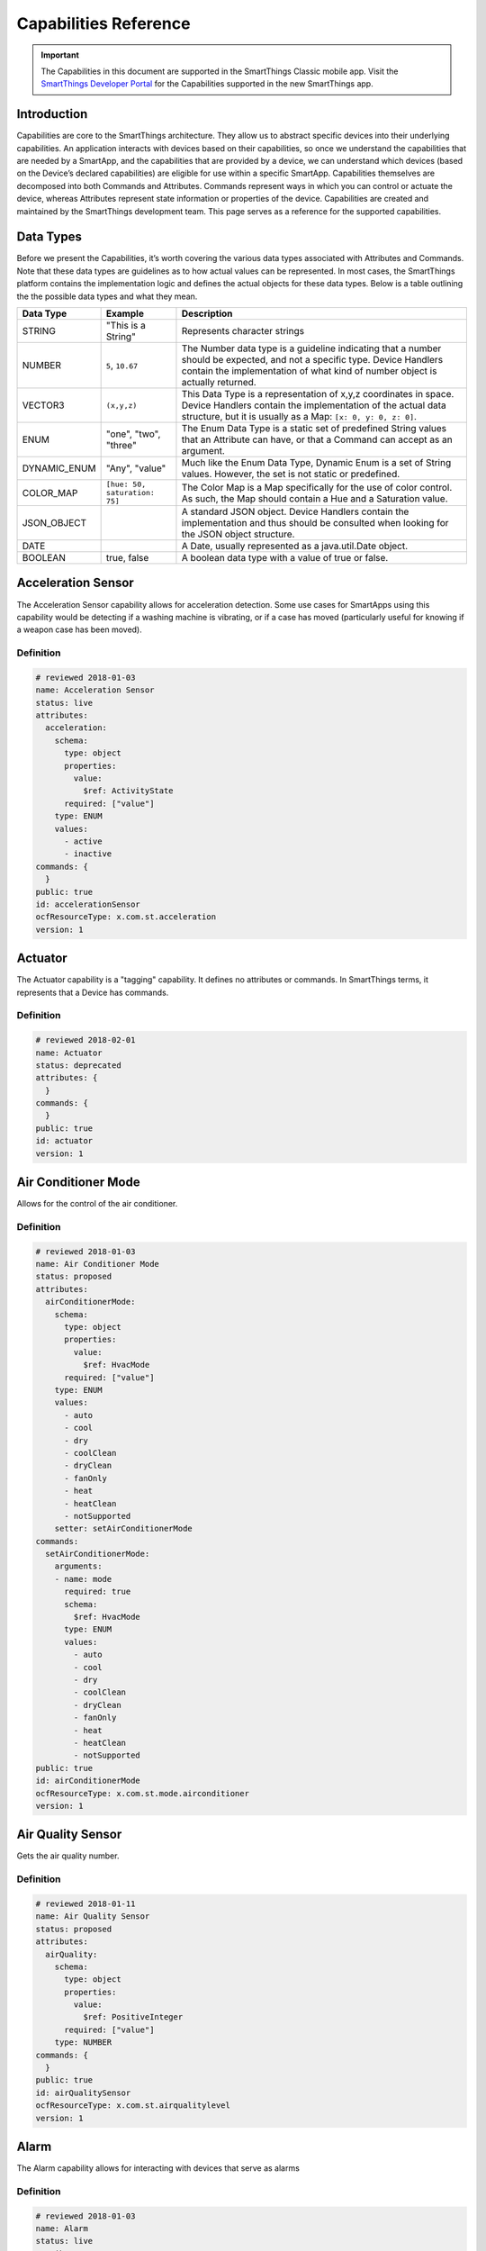 .. _capabilities_taxonomy:

Capabilities Reference
======================

.. important::

    The Capabilities in this document are supported in the SmartThings Classic mobile app.
    Visit the `SmartThings Developer Portal <https://smartthings.developer.samsung.com/develop/api-ref/capabilities.html>`_ for the Capabilities supported in the new SmartThings app.

Introduction
------------

Capabilities are core to the SmartThings architecture. They allow us to abstract specific devices into their underlying capabilities.
An application interacts with devices based on their capabilities, so once we understand the capabilities that are needed by a SmartApp, and the capabilities that are provided by a device, we can understand which devices (based on the Device’s declared capabilities) are eligible for use within a specific SmartApp.
Capabilities themselves are decomposed into both Commands and Attributes. Commands represent ways in which you can control or actuate the device, whereas Attributes represent state information or properties of the device.
Capabilities are created and maintained by the SmartThings development team.
This page serves as a reference for the supported capabilities.

Data Types
----------

Before we present the Capabilities, it’s worth covering the various data types associated with Attributes and Commands. Note that these data types are guidelines as to how actual values can be represented. In most cases, the SmartThings platform contains the implementation logic and defines the actual objects for these data types. Below is a table outlining the the possible data types and what they mean.

============== ============================= ======================================
Data Type      Example                       Description
============== ============================= ======================================
STRING         "This is a String"            Represents character strings
NUMBER         ``5``, ``10.67``              The Number data type is a guideline indicating that a number should be expected, and not a specific type. Device Handlers contain the implementation of what kind of number object is actually returned.
VECTOR3        ``(x,y,z)``                   This Data Type is a representation of x,y,z coordinates in space. Device Handlers contain the implementation of the actual data structure, but it is usually as a Map: ``[x: 0, y: 0, z: 0]``.
ENUM           "one", "two", "three"         The Enum Data Type is a static set of predefined String values that an Attribute can have, or that a Command can accept as an argument.
DYNAMIC_ENUM   "Any", "value"                Much like the Enum Data Type, Dynamic Enum is a set of String values. However, the set is not static or predefined.
COLOR_MAP      ``[hue: 50, saturation: 75]`` The Color Map is a Map specifically for the use of color control. As such, the Map should contain a Hue and a Saturation value.
JSON_OBJECT                                  A standard JSON object. Device Handlers contain the implementation and thus should be consulted when looking for the JSON object structure.
DATE                                         A Date, usually represented as a java.util.Date object.
BOOLEAN        true, false                   A boolean data type with a value of true or false.
============== ============================= ======================================

Acceleration Sensor
-------------------

The Acceleration Sensor capability allows for acceleration detection.
Some use cases for SmartApps using this capability would be detecting if
a washing machine is vibrating, or if a case has moved (particularly
useful for knowing if a weapon case has been moved).

Definition
^^^^^^^^^^

.. code-block:: yaml

    # reviewed 2018-01-03
    name: Acceleration Sensor
    status: live
    attributes:
      acceleration:
        schema:
          type: object
          properties:
            value:
              $ref: ActivityState
          required: ["value"]
        type: ENUM
        values:
          - active
          - inactive
    commands: {
      }
    public: true
    id: accelerationSensor
    ocfResourceType: x.com.st.acceleration
    version: 1

Actuator
--------

The Actuator capability is a "tagging" capability. It defines no
attributes or commands. In SmartThings terms, it represents that a
Device has commands.

Definition
^^^^^^^^^^

.. code-block:: yaml

    # reviewed 2018-02-01
    name: Actuator
    status: deprecated
    attributes: {
      }
    commands: {
      }
    public: true
    id: actuator
    version: 1

Air Conditioner Mode
--------------------

Allows for the control of the air conditioner.

Definition
^^^^^^^^^^

.. code-block:: yaml

    # reviewed 2018-01-03
    name: Air Conditioner Mode
    status: proposed
    attributes:
      airConditionerMode:
        schema:
          type: object
          properties:
            value:
              $ref: HvacMode
          required: ["value"]
        type: ENUM
        values:
          - auto
          - cool
          - dry
          - coolClean
          - dryClean
          - fanOnly
          - heat
          - heatClean
          - notSupported
        setter: setAirConditionerMode
    commands:
      setAirConditionerMode:
        arguments:
        - name: mode
          required: true
          schema:
            $ref: HvacMode
          type: ENUM
          values:
            - auto
            - cool
            - dry
            - coolClean
            - dryClean
            - fanOnly
            - heat
            - heatClean
            - notSupported
    public: true
    id: airConditionerMode
    ocfResourceType: x.com.st.mode.airconditioner
    version: 1

Air Quality Sensor
------------------

Gets the air quality number.

Definition
^^^^^^^^^^

.. code-block:: yaml

    # reviewed 2018-01-11
    name: Air Quality Sensor
    status: proposed
    attributes:
      airQuality:
        schema:
          type: object
          properties:
            value:
              $ref: PositiveInteger
          required: ["value"]
        type: NUMBER
    commands: {
      }
    public: true
    id: airQualitySensor
    ocfResourceType: x.com.st.airqualitylevel
    version: 1

Alarm
-----

The Alarm capability allows for interacting with devices that serve as
alarms

Definition
^^^^^^^^^^

.. code-block:: yaml

    # reviewed 2018-01-03
    name: Alarm
    status: live
    attributes:
      alarm:
        schema:
          type: object
          properties:
            value:
              $ref: AlertState
          required: ["value"]
        type: ENUM
        values:
          - both
          - 'off'
          - siren
          - strobe
        enumCommands:
          - command: both
            value: both
          - command: 'off'
            value: 'off'
          - command: siren
            value: siren
          - command: strobe
            value: strobe
    commands:
      both:
        arguments: [
          ]
      'off':
        arguments: [
          ]
      siren:
        arguments: [
          ]
      strobe:
        arguments: [
          ]
    public: true
    id: alarm
    ocfResourceType: x.com.st.alarm
    version: 1

Audio Mute
----------

Allows for the control of audio mute.

Definition
^^^^^^^^^^

.. code-block:: yaml

    # reviewed 2018-02-01
    name: Audio Mute
    status: live
    attributes:
      mute:
        schema:
          type: object
          properties:
            value:
              $ref: MuteState
          required:
            - value
        type: ENUM
        values:
          - muted
          - unmuted
        setter: setMute
        enumCommands:
          - command: mute
            value: muted
          - command: unmute
            value: unmuted
    commands:
      setMute:
        arguments:
        - name: state
          required: true
          schema:
            $ref: MuteState
          type: ENUM
          values:
            - muted
            - unmuted
      mute:
        arguments: [
          ]
      unmute:
        arguments: [
          ]
    public: true
    id: audioMute
    version: 1

Audio Notification
------------------

Play a track or a message as an audio notification

Definition
^^^^^^^^^^

.. code-block:: yaml

    # reviewed 2018-01-03
    name: Audio Notification
    status: proposed
    attributes: {
      }
    commands:
      playTrack:
        arguments:
        - name: uri
          required: true
          schema:
            $ref: URI
          type: STRING
        - name: level
          schema:
            $ref: IntegerPercent
          type: NUMBER
          required: false
      playTrackAndResume:
        arguments:
        - name: uri
          required: true
          schema:
            $ref: URI
          type: STRING
        - name: level
          schema:
            type: integer
            minimum: 0
            maximum: 100
          type: NUMBER
          required: false
      playTrackAndRestore:
        arguments:
        - name: uri
          required: true
          schema:
            $ref: URI
          type: STRING
        - name: level
          schema:
            type: integer
            minimum: 0
            maximum: 100
          type: NUMBER
          required: false
    public: true
    id: audioNotification
    ocfResourceType: x.com.st.audionotification
    version: 1

Audio Track Data
----------------

Gets the value of the audio track data.

Definition
^^^^^^^^^^

.. code-block:: yaml

    # reviewed 2018-02-01
    name: Audio Track Data
    status: proposed
    attributes:
      audioTrackData:
        schema:
          type: object
          properties:
            value:
              $ref: AudioTrackAddress
          required:
            - value
        type: JSON_OBJECT
    commands: {
      }
    public: true
    id: audioTrackData
    ocfResourceType: x.com.st.audiotrackdata
    version: 1

Audio Volume
------------

Allows for the control of audio volume.

Definition
^^^^^^^^^^

.. code-block:: yaml

    # reviewed 2018-01-03
    name: Audio Volume
    status: proposed
    attributes:
      volume:
        schema:
          $ref: IntegerPercent
        type: NUMBER
        setter: setVolume
        actedOnBy:
          - volumeUp
          - volumeDown
    commands:
      setVolume:
        arguments:
        - name: volume
          required: true
          schema:
            type: integer
            minimum: 0
            maximum: 100
          type: NUMBER
      volumeUp:
        arguments: [
          ]
      volumeDown:
        arguments: [
          ]
    public: true
    id: audioVolume
    ocfResourceType: x.com.st.audiovolume
    version: 1

Battery
-------

Defines that the device has a battery

Definition
^^^^^^^^^^

.. code-block:: yaml

    # reviewed 2018-01-03
    name: Battery
    status: live
    attributes:
      battery:
        schema:
          $ref: IntegerPercent
        type: NUMBER
        unit: '%'
    commands: {
      }
    public: true
    id: battery
    ocfResourceType: oic.r.energy.battery
    version: 1

Beacon
------

Detect whether or not the beacon is present

Definition
^^^^^^^^^^

.. code-block:: yaml

    # reviewed 2018-02-01
    name: Beacon
    status: deprecated
    attributes:
      presence:
        schema:
          type: object
          properties:
            value:
              $ref: PresenceState
          required:
            - value
        type: ENUM
        values:
          - not present
          - present
    commands: {
      }
    public: true
    id: beacon
    version: 1

Bridge
------

The Bridge capability is a "tagging" capability. It defines no
attributes or commands. In SmartThings terms, it represents that a
Device is a bridge to other devices.

Definition
^^^^^^^^^^

.. code-block:: yaml

    # reviewed 2018-02-01
    name: Bridge
    status: deprecated
    attributes: {
      }
    commands: {
      }
    public: true
    id: bridge
    version: 1

Bulb
----

Allows for the control of a bulb device

Definition
^^^^^^^^^^

.. code-block:: yaml

    # reviewed 2018-01-11
    name: Bulb
    status: dead
    attributes:
      switch:
        schema:
          type: object
          properties:
            value:
              $ref: SwitchState
          required: ["value"]
        type: ENUM
        values:
          - 'off'
          - 'on'
        enumCommands:
          - command: 'off'
            value: 'off'
          - command: 'on'
            value: 'on'
    commands:
      'off':
        arguments: [
          ]
      'on':
        arguments: [
          ]
    public: true
    id: bulb
    version: 1

Button
------

A device with one or more buttons

Definition
^^^^^^^^^^

.. code-block:: yaml

    # reviewed 2018-02-22
    name: Button
    status: deprecated
    attributes:
      button:
        schema:
          type: object
          properties:
            value:
              $ref: ButtonState
          required:
            - value
        type: ENUM
        values:
          - held
          - pushed
      numberOfButtons:
        schema:
          type: object
          properties:
            value:
              $ref: PositiveInteger
          required:
            - value
        type: NUMBER
    commands: {
      }
    public: true
    id: button
    ocfResourceType: x.com.st.button
    version: 1

Carbon Dioxide Measurement
--------------------------

Measure carbon dioxide levels

Definition
^^^^^^^^^^

.. code-block:: yaml

    # reviewed 2018-02-20
    name: Carbon Dioxide Measurement
    status: live
    attributes:
      carbonDioxide:
        schema:
          type: object
          properties:
            value:
              type: integer
              minimum: 0
              maximum: 1000000
            unit:
              type: string
              enum:
                - ppm
              default:
                - ppm
          required:
            - value
        type: NUMBER
    commands: {
      }
    public: true
    id: carbonDioxideMeasurement
    version: 1

Carbon Monoxide Detector
------------------------

Measure carbon monoxide levels

Definition
^^^^^^^^^^

.. code-block:: yaml

    # reviewed 2018-01-09
    name: Carbon Monoxide Detector
    status: live
    attributes:
      carbonMonoxide:
        schema:
          type: object
          properties:
            value:
              $ref: CarbonMonoxideState
          required: ["value"]
        type: ENUM
        values:
          - clear
          - detected
          - tested
    commands: {
      }
    public: true
    id: carbonMonoxideDetector
    ocfResourceType: x.com.st.carbonmonoxidedetector
    version: 1

Color Control
-------------

Allows for control of a color changing device by setting its hue,
saturation, and color values

Definition
^^^^^^^^^^

.. code-block:: yaml

    # reviewed 2018-01-16
    name: Color Control
    status: live
    attributes:
      color:
        schema:
          type: object
          properties:
            value:
              $ref: String
        type: STRING
        setter: setColor
        actedOnBy:
          - setHue
          - setSaturation
      hue:
        schema:
          type: object
          properties:
            value:
              $ref: PositiveInteger
        type: NUMBER
        setter: setHue
      saturation:
        schema:
          type: object
          properties:
            value:
              $ref: PositiveInteger
        type: NUMBER
        setter: setSaturation
    commands:
      setColor:
        arguments:
        - name: color
          required: true
          type: COLOR_MAP
          schema:
            type: object
            properties:
              value:
                $ref: color-map
      setHue:
        arguments:
        - name: hue
          required: true
          schema:
            $ref: PositiveInteger
          type: NUMBER
      setSaturation:
        arguments:
        - name: saturation
          required: true
          schema:
            $ref: PositiveInteger
          type: NUMBER
    public: true
    id: colorControl
    ocfResourceType: oic.r.colour.chroma
    version: 1

Color Temperature
-----------------

Set the color temperature attribute of a color changing device

Definition
^^^^^^^^^^

.. code-block:: yaml

    # reviewed 2018-01-16
    name: Color Temperature
    status: live
    attributes:
      colorTemperature:
        schema:
          type: object
          properties:
            value:
              type: integer
              minimum: 1
              maximum: 30000
            unit:
              type: string
              enum:
               - K
              default: K
          required:
            - value
        type: NUMBER
        setter: setColorTemperature
    commands:
      setColorTemperature:
        arguments:
        - name: temperature
          required: true
          schema:
            type: integer
            minimum: 1
            maximum: 30000
          type: NUMBER
    public: true
    id: colorTemperature
    ocfResourceType: x.com.st.color.temperature
    version: 1

Color
-----

Allows for control of a color changing device by setting its hue and
saturation.

Definition
^^^^^^^^^^

.. code-block:: yaml

    # reviewed 2018-01-16
    id: color
    status: proposed
    public: true
    name: Color
    attributes:
      colorValue:
        schema:
          type: object
          properties:
            value:
              type: object
              properties:
                hue:
                  type: number
                  minimum: 0.0
                  maximum: 360.0
                saturation:
                  type: number
                  minimum: 0.0
                  maximum: 100.0
          required:
            - value
        setter: setColorValue
        type: JSON_OBJECT
    commands:
      setColorValue:
        arguments:
          - name: colorValue
            required: true
            schema:
              type: object
              properties:
                hue:
                  type: number
                  minimum: 0.0
                  maximum: 360.0
                saturation:
                  type: number
                  minimum: 0.0
                  maximum: 100.0
              required:
                - hue
                - saturation
            type: JSON_OBJECT
          - name: switchLevel
            schema:
              type: integer
              minimum: 0
              maximum: 100
            type: NUMBER
            required: false
    version: 1

Color Mode
----------

Describes if a device is in color or color temperature mode if it
supports both since state is mutually exclusive.

Definition
^^^^^^^^^^

.. code-block:: yaml

    # reviewed 2018-01-16
    id: colorMode
    status: proposed
    public: true
    name: Color Mode
    attributes:
      colorMode:
        schema:
          type: object
          properties:
            value:
              type: string
              enum:
                - color
                - colorTemperature
                - other
        type: ENUM
        values:
          - color
          - colorTemperature
          - other
    commands: {}
    version: 1

Configuration
-------------

Allow configuration of devices that support it

Definition
^^^^^^^^^^

.. code-block:: yaml

    # reviewed 2018-02-20
    name: Configuration
    status: live
    attributes: {
      }
    commands:
      configure:
        arguments: [
          ]
    public: true
    id: configuration
    version: 1

Consumable
----------

For devices with replaceable components

Definition
^^^^^^^^^^

.. code-block:: yaml

    # reviewed 2018-02-20
    name: Consumable
    status: proposed
    attributes:
      consumableStatus:
        schema:
          type: object
          properties:
            value:
              $ref: ConsumableState
          required:
            - value
        type: ENUM
        values:
          - good
          - maintenance_required
          - missing
          - order
          - replace
        setter: setConsumableStatus
    commands:
      setConsumableStatus:
        arguments:
        - name: status
          required: true
          schema:
            $ref: ConsumableState
          type: ENUM
          values:
            - good
            - maintenance_required
            - missing
            - order
            - replace
    public: true
    id: consumable
    version: 1

Contact Sensor
--------------

Allows reading the value of a contact sensor device

Definition
^^^^^^^^^^

.. code-block:: yaml

    # reviewed 2018-01-09
    name: Contact Sensor
    status: live
    attributes:
      contact:
        schema:
          type: object
          properties:
            value:
              $ref: ContactState
          required: ["value"]
        type: ENUM
        values:
          - closed
          - open
    commands: {
      }
    public: true
    id: contactSensor
    ocfResourceType: oic.r.sensor.contact
    version: 1

Demand Response Load Control
----------------------------

Allows requests to be made to appliances to temporarily reduce their
energy usage to reduce demand on the power grid

Definition
^^^^^^^^^^

.. code-block:: yaml

    name: Demand Response Load Control
    status: proposed
    attributes:
      drlcStatus:
        schema:
          type: object
          properties:
            value:
              $ref: DemandResponseLoadControlStatus
          required: ["value"]
        type: JSON_OBJECT
    commands:
      requestDrlcAction:
        arguments:
        - name: drlcType
          required: true
          schema:
            $ref: DrlcType
          type: NUMBER
        - name: drlcLevel
          required: true
          schema:
            $ref: DrlcLevel
          type: NUMBER
        - name: start
          required: true
          schema:
            $ref: Iso8601Date
          type: STRING
        - name: duration
          required: true
          schema:
            $ref: PositiveInteger
          type: NUMBER
        - name: reportingPeriod
          schema:
            $ref: PositiveInteger
          type: NUMBER
          required: false
      overrideDrlcAction:
        arguments:
        - name: value
          required: true
          schema:
            type: boolean
          type: BOOLEAN

    public: true
    id: demandResponseLoadControl
    ocfResourceType: oic.r.energy.drlc   #https://oneiota.org/revisions/1761
    version: 1

Dishwasher Mode
---------------

Allows for the control of the dishwasher.

Definition
^^^^^^^^^^

.. code-block:: yaml

    name: Dishwasher Mode
    status: proposed
    attributes:
      dishwasherMode:
        schema:
          type: object
          properties:
            value:
              $ref: DishwasherMode
          required: ["value"]
        type: ENUM
        values:
          - auto
          - quick
          - rinse
          - dry
        setter: setDishwasherMode
    commands:
      setDishwasherMode:
        arguments:
        - name: mode
          required: true
          schema:
            $ref: DishwasherMode
          type: ENUM
          values:
            - auto
            - quick
            - rinse
            - dry
    public: true
    id: dishwasherMode
    ocfResourceType: x.com.st.mode.dishwasher
    version: 1

Dishwasher Operating State
--------------------------

Allows for the control of the dishwasher operational state.

Definition
^^^^^^^^^^

.. code-block:: yaml

    name: Dishwasher Operating State
    status: proposed
    attributes:
      machineState:
        schema:
          type: object
          properties:
            value:
              $ref: MachineState
            constraints:
              type: object
              properties:
                values:
                  type: array
                  items:
                    $ref: MachineState
          required: ["value"]
        type: ENUM
        values:
          - pause
          - run
          - stop
        setter: setMachineState
      supportedMachineStates:
        schema:
          type: object
          properties:
            value:
              type: array
              items:
                $ref: MachineState
          requires:
            - value
        type: JSON_OBJECT
      dishwasherJobState:
        schema:
          type: object
          properties:
            value:
              $ref: DishwasherJobState
            constraints:
              type: object
              properties:
                values:
                  type: array
                  items:
                    $ref: DishwasherJobState
          required: ["value"]
        type: ENUM
        values:
          - airwash
          - cooling
          - drying
          - finish
          - preDrain
          - prewash
          - rinse
          - spin
          - unknown
          - wash
          - wrinklePrevent
      completionTime:
        schema:
          type: object
          properties:
            value:
              $ref: Iso8601Date
          required:
            - value
        type: DATE
    commands:
      setMachineState:
        arguments:
        - name: state
          required: true
          schema:
            $ref: MachineState
          type: ENUM
          values:
          - pause
          - run
          - stop
    public: true
    id: dishwasherOperatingState
    ocfResourceType: x.com.st.operationalstate.dishwasher
    version: 1

Door Control
------------

Allow for the control of a door

Definition
^^^^^^^^^^

.. code-block:: yaml

    # reviewed 2018-02-20
    name: Door Control
    status: live
    attributes:
      door:
        schema:
          type: object
          properties:
            value:
              type: string
              enum:
                - closed
                - closing
                - open
                - opening
                - unknown
            constraints:
              type: object
              properties:
                values:
                  type: array
                  items:
                    type: string
                    enum:
                      - closed
                      - closing
                      - open
                      - opening
                      - unknown
          required:
            - value
        type: ENUM
        values:
          - closed
          - closing
          - open
          - opening
          - unknown
        enumCommands:
          - command: close
            value: closed
          - command: open
            value: open
    commands:
      close:
        arguments: [
          ]
      open:
        arguments: [
          ]
    public: true
    id: doorControl
    ocfResourceType: x.com.st.doorcontrol
    version: 1

Dryer Mode
----------

Allows for the control of the dryer.

Definition
^^^^^^^^^^

.. code-block:: yaml

    name: Dryer Mode
    status: proposed
    attributes:
      dryerMode:
        schema:
          type: object
          properties:
            value:
              $ref: DryerMode
            constraints:
              type: object
              properties:
                values:
                  type: array
                  items:
                    $ref: DryerMode
          required: ["value"]
        type: ENUM
        values:
          - regular
          - lowHeat
          - highHeat
        setter: setDryerMode
    commands:
      setDryerMode:
        arguments:
        - name: mode
          required: true
          schema:
            $ref: DryerMode
          type: ENUM
          values:
            - regular
            - lowHeat
            - highHeat
    public: true
    id: dryerMode
    ocfResourceType: x.com.st.mode.dryer
    version: 1

Dryer Operating State
---------------------

Allows for the control of the dryer operational state.

Definition
^^^^^^^^^^

.. code-block:: yaml

    name: Dryer Operating State
    status: proposed
    attributes:
      machineState:
        schema:
          type: object
          properties:
            value:
              $ref: MachineState
            constraints:
              type: object
              properties:
                values:
                  type: array
                  items:
                    $ref: MachineState
          required: ["value"]
        type: ENUM
        values:
          - pause
          - run
          - stop
        setter: setMachineState
      supportedMachineStates:
        schema:
          type: object
          properties:
            value:
              type: array
              items:
                $ref: MachineState
          required: ["value"]
        type: JSON_OBJECT
      dryerJobState:
        schema:
          type: object
          properties:
            value:
              $ref: DryerJobState
            constraints:
              type: object
              properties:
                values:
                  type: array
                  items:
                    $ref: DryerJobState
          required: ["value"]
        type: ENUM
        values:
          - cooling
          - delayWash
          - drying
          - finished
          - none
          - weightSensing
          - wrinklePrevent
      completionTime:
        schema:
          type: object
          properties:
            value:
              $ref: Iso8601Date
          required:
            - value
        type: DATE
    commands:
      setMachineState:
        arguments:
        - name: state
          required: true
          schema:
            $ref: MachineState
          type: ENUM
          values:
            - pause
            - run
            - stop
    public: true
    id: dryerOperatingState
    ocfResourceType: x.com.st.operationalstate.dryer
    version: 1

Dust Sensor
-----------

Gets the reading of the dust sensor.

Definition
^^^^^^^^^^

.. code-block:: yaml

    name: Dust Sensor
    status: proposed
    attributes:
      fineDustLevel:
        schema:
          type: object
          properties:
            value:
              $ref: PositiveInteger
          required: ["value"]
        type: NUMBER
      dustLevel:
        schema:
          type: object
          properties:
            value:
              $ref: PositiveInteger
          required: ["value"]
        type: NUMBER
    commands: {
      }
    public: true
    id: dustSensor
    ocfResourceType: x.com.st.dustlevel
    version: 1

Energy Meter
------------

Read the energy consumption of an energy metering device

Definition
^^^^^^^^^^

.. code-block:: yaml

    # reviewed 2018-02-20
    name: Energy Meter
    status: live
    attributes:
      energy:
        schema:
          type: object
          properties:
            value:
              type: number
            unit:
              type: string
              enum:
                - kWh
              default: kWh
          required:
            - value
        type: NUMBER
    commands: {
      }
    public: true
    id: energyMeter
    ocfResourceType: x.com.st.energymeter
    version: 1

Estimated Time Of Arrival
-------------------------

Allow access to estimated time of arrival values for devices that
support it, for example automobiles

Definition
^^^^^^^^^^

.. code-block:: yaml

    # reviewed 2018-02-20
    name: Estimated Time Of Arrival
    status: proposed
    attributes:
      eta:
        schema:
          type: object
          properties:
            value:
              $ref: Iso8601Date
          required:
            - value
        type: DATE
    commands: {
      }
    public: true
    id: estimatedTimeOfArrival
    version: 1

Execute
-------

Allows for raw messages to be passed to a device.

Definition
^^^^^^^^^^

.. code-block:: yaml

    name: Execute
    status: proposed
    attributes:
      data:
        schema:
           type: object
           properties:
             value:
               $ref: JsonObject
           required:
             - value
        type: JSON_OBJECT
        actedOnBy:
          - 'execute'
    commands:
      'execute':
        arguments:
          - name: command
            required: true
            type: STRING
            schema:
              $ref: String
          - name: args
            schema:
              $ref: JsonObject
            type: JSON_OBJECT
            required: false
    public: true
    id: execute
    version: 1

Fan Speed
---------

Allows for the control of the fan speed.

Definition
^^^^^^^^^^

.. code-block:: yaml

    name: Fan Speed
    status: proposed
    attributes:
      fanSpeed:
        schema:
          type: object
          properties:
            value:
              $ref: PositiveInteger
          required: ["value"]
        type: NUMBER
        setter: setFanSpeed
    commands:
      setFanSpeed:
        arguments:
        - name: speed
          required: true
          schema:
            $ref: PositiveInteger
          type: NUMBER
    public: true
    id: fanSpeed
    ocfResourceType: x.com.st.fanspeed
    version: 1

Filter Status
-------------

Gets the status of the filter.

Definition
^^^^^^^^^^

.. code-block:: yaml

    name: Filter Status
    status: proposed
    attributes:
      filterStatus:
        schema:
          type: object
          properties:
            value:
              type: string
              enum:
                - normal
                - replace
          required: ["value"]
        type: ENUM
        values:
          - normal
          - replace
    commands: {
      }
    public: true
    id: filterStatus
    ocfResourceType: x.com.st.filter
    version: 1

Garage Door Control
-------------------

Allow for the control of a garage door. Deprecated in favor of Door
Control.

Definition
^^^^^^^^^^

.. code-block:: yaml

    # reviewed 2018-02-20
    name: Garage Door Control
    status: deprecated
    attributes:
      door:
        schema:
          type: object
          properties:
            value:
              type: string
              enum:
                - closed
                - closing
                - open
                - opening
                - unknown
            constraints:
              type: object
              properties:
                values:
                  type: array
                  items:
                    type: string
                    enum:
                      - closed
                      - closing
                      - open
                      - opening
                      - unknown
          required:
            - value
        type: ENUM
        values:
          - closed
          - closing
          - open
          - opening
          - unknown
        enumCommands:
          - command: close
            value: closed
          - command: open
            value: open
    commands:
      close:
        arguments: [
          ]
      open:
        arguments: [
          ]
    public: true
    id: garageDoorControl
    ocfResourceType: x.com.st.garagedoorcontrol
    version: 1

Geolocation
-----------

Gets the value of the geo location.

Definition
^^^^^^^^^^

.. code-block:: yaml

    id: geolocation
    name: Geolocation
    status: proposed
    public: true
    attributes:
      latitude:
        schema:
          type: object
          properties:
            value:
              type: integer
              maximum: 90
              minimum: -90
        type: NUMBER
      longitude:
        schema:
          type: object
          properties:
            value:
              type: integer
              maximum: 180
              minimum: -180
        type: NUMBER
      method:
        schema:
          type: object
          properties:
            value:
              $ref: String
        type: STRING
      accuracy:
        schema:
          type: object
          properties:
            value:
              type: number
              minimum: 0
              # maximum: ??
        type: NUMBER
      altitudeAccuracy:
        schema:
          type: object
          properties:
            value:
              type: number
              minimum: 0
              # maximum: ??
        type: NUMBER
      heading:
        schema:
          type: object
          properties:
            value:
              type: number
              minimum: 0
              maximum: 360
        type: NUMBER
      speed:
        schema:
          type: object
          properties:
            value:
              type: number
              minimum: 0
              # maximum: ??
        type: NUMBER
      lastUpdateTime:
        schema:
          type: object
          properties:
            value:
              $ref: PositiveInteger
        type: NUMBER

    commands: {
      }
    version: 1

Holdable Button
---------------

A device with one or more holdable buttons. Deprecated in favor of
Button.

Definition
^^^^^^^^^^

.. code-block:: yaml

    # reviewed 2018-2-20
    name: Holdable Button
    status: deprecated
    attributes:
      button:
        schema:
          type: object
          properties:
            value:
              type: string
              enum:
                - held
                - pushed
          required:
            - value
        type: ENUM
        values:
          - held
          - pushed
      numberOfButtons:
        schema:
          type: object
          properties:
            value:
              $ref: PositiveInteger
          required:
            - value
        type: NUMBER
    commands: {
      }
    public: true
    id: holdableButton
    version: 1

Illuminance Measurement
-----------------------

Gives the illuminance reading from devices that support it

Definition
^^^^^^^^^^

.. code-block:: yaml

    # reviewed 2018-01-09
    name: Illuminance Measurement
    status: live
    attributes:
      illuminance:
        schema:
          type: object
          properties:
            value:
              type: number
              minimum: 0
              maximum: 100000
            unit:
              type: string
              enum:
                - lux
              default: lux
          required: ["value"]
        type: NUMBER
        unit: lux
    commands: {
      }
    public: true
    id: illuminanceMeasurement
    ocfResourceType: oic.r.sensor.illuminance
    version: 1

Image Capture
-------------

Allows for the capture of an image on devices that support it

Definition
^^^^^^^^^^

.. code-block:: yaml

    # reviewed 2018-2-20
    name: Image Capture
    status: proposed
    attributes:
      image:
        schema:
          type: object
          properties:
            value:
              $ref: URL
          required:
            - value
        type: STRING
        setter: take
    commands:
      take:
        arguments: [
          ]
    public: true
    id: imageCapture
    ocfResourceType: x.com.st.imagecapture
    version: 1

Indicator
---------

The indicator capability gives you the ability to set the indicator LED
light on a Z-Wave switch. As such, the most common use case for the
indicator capability is in a Device Handler.

Definition
^^^^^^^^^^

.. code-block:: yaml

    # reviewed 2018-2-20
    name: Indicator
    status: deprecated
    attributes:
      indicatorStatus:
        schema:
          type: object
          properties:
            value:
              type: string
              enum:
                - never
                - when off
                - when on
          required:
            - value
        type: ENUM
        values:
        - never
        - when off
        - when on
        enumCommands:
          - command: indicatorNever
            value: never
          - command: indicatorWhenOff
            value: when off
          - command: indicatorWhenOn
            value: when on
    commands:
      indicatorNever:
        arguments: [
          ]
      indicatorWhenOff:
        arguments: [
          ]
      indicatorWhenOn:
        arguments: [
          ]
    public: true
    id: indicator
    version: 1

Infrared Level
--------------

Allows for the control of the infrared level attribute of a device

Definition
^^^^^^^^^^

.. code-block:: yaml

    # reviewed 2018-2-20
    name: Infrared Level
    status: live
    attributes:
      infraredLevel:
        schema:
          $ref: Percent
        type: NUMBER
        setter: setInfraredLevel
    commands:
      setInfraredLevel:
        arguments:
        - name: level
          required: true
          schema:
            type: number
            minimum: 0
            maximum: 100
          type: NUMBER
    public: true
    id: infraredLevel
    version: 1

Light
-----

Allows for the control of a light device

Definition
^^^^^^^^^^

.. code-block:: yaml

    # reviewed 2018-01-11
    name: Light
    status: deprecated
    attributes:
      switch:
        schema:
          type: object
          properties:
            value:
              $ref: SwitchState
          required: ["value"]
        type: ENUM
        values:
          - 'off'
          - 'on'
        enumCommands:
          - command: 'on'
            value: 'on'
          - command: 'off'
            value: 'off'
    commands:
      'off':
        arguments: [
          ]
      'on':
        arguments: [
          ]
    public: true
    id: light
    version: 1

Lock Only
---------

Allow for the lock control of a lock device

Definition
^^^^^^^^^^

.. code-block:: yaml

    # reviewed 2018-02-22
    name: Lock Only
    status: deprecated
    attributes:
      lock:
        schema:
          type: object
          properties:
            value:
              $ref: LockState
          required:
            - value
        type: ENUM
        values:
          - locked
          - unknown
          - unlocked
          - unlocked with timeout
        enumCommands:
          - command: lock
            value: locked
    commands:
      lock:
        arguments: [
          ]
    public: true
    id: lockOnly
    version: 1

Lock
----

Allow for the control of a lock device

Definition
^^^^^^^^^^

.. code-block:: yaml

    # reviewed 2018-02-22
    name: Lock
    status: proposed
    attributes:
      lock:
        schema:
          type: object
          properties:
            value:
              $ref: LockState
            data:
              type: object
              properties:
                method:
                  type: string
                  enum:
                    - manual
                    - keypad
                    - auto
                    - command
                codeId:
                  type: string
                timeout:
                  $ref: Iso8601Date
          required:
            - value
        type: ENUM
        values:
          - locked
          - unknown
          - unlocked
          - unlocked with timeout
        enumCommands:
          - command: lock
            value: locked
          - command: unlock
            value: unlocked
    commands:
      lock:
        arguments: [
          ]
      unlock:
        arguments: [
          ]
    public: true
    id: lock
    ocfResourceType: oic.r.lock.status
    version: 1

Media Controller
----------------

Allows for the control of a media controller device

Definition
^^^^^^^^^^

.. code-block:: yaml

    # reviewed 2018-02-22
    name: Media Controller
    status: proposed
    attributes:
      activities:
        schema:
           type: object
           properties:
             value:
               $ref: JsonObject
           required:
             - value
        type: JSON_OBJECT
        actedOnBy:
          - startActivity
      currentActivity:
        schema:
           type: object
           properties:
             value:
               $ref: String
           required:
             - value
        type: STRING
        actedOnBy:
          - startActivity
    commands:
      startActivity:
        arguments:
        - type: STRING
          required: true
          schema:
            $ref: String
          name: activityId
    public: true
    id: mediaController
    version: 1

Media Input Source
------------------

Allows for the control of the media input source.

Definition
^^^^^^^^^^

.. code-block:: yaml

    name: Media Input Source
    status: proposed
    attributes:
      inputSource:
        schema:
          type: object
          properties:
            value:
              $ref: MediaSource
          required: ["value"]
        type: ENUM
        values:
          - AM
          - CD
          - FM
          - HDMI
          - HDMI2
          - USB
          - YouTube
          - aux
          - bluetooth
          - digital
          - melon
          - wifi
        setter: setInputSource
      supportedInputSources:
        schema:
          type: object
          properties:
            value:
              type: array
              items:
                $ref: MediaSource
          required: ["value"]

        type: JSON_OBJECT
    commands:
      setInputSource:
        arguments:
        - name: mode
          required: true
          schema:
            $ref: MediaSource
          type: ENUM
          values:
            - AM
            - CD
            - FM
            - HDMI
            - HDMI2
            - USB
            - YouTube
            - aux
            - bluetooth
            - digital
            - melon
            - wifi
    public: true
    id: mediaInputSource
    ocfResourceType: x.com.st.mediainputsource
    version: 1

Media Playback Repeat
---------------------

Allows for the control of the media playback repeat.

Definition
^^^^^^^^^^

.. code-block:: yaml

    name: Media Playback Repeat
    status: proposed
    attributes:
      playbackRepeatMode:
        schema:
          type: object
          properties:
            value:
              type: string
              enum:
                - all
                - 'off'
                - one
          required: ["value"]
        type: ENUM
        values:
          - all
          - 'off'
          - one
        setter: setPlaybackRepeatMode
    commands:
      setPlaybackRepeatMode:
        arguments:
        - name: mode
          required: true
          schema:
            type: string
            enum:
              - all
              - 'off'
              - one
          type: ENUM
          values:
            - all
            - 'off'
            - one
    public: true
    id: mediaPlaybackRepeat
    ocfResourceType: x.com.st.mediarepeat
    version: 1

Media Playback Shuffle
----------------------

Allows for the control of media playback shuffle.

Definition
^^^^^^^^^^

.. code-block:: yaml

    name: Media Playback Shuffle
    status: proposed
    attributes:
      playbackShuffle:
        schema:
          type: object
          properties:
            value:
              type: string
              enum:
                - disabled
                - enabled
          required: ["value"]
        type: ENUM
        values:
          - disabled
          - enabled
        setter: setPlaybackShuffle
    commands:
      setPlaybackShuffle:
        arguments:
        - name: shuffle
          required: true
          schema:
            type: string
            enum:
              - disabled
              - enabled
          type: ENUM
          values:
            - disabled
            - enabled
    public: true
    id: mediaPlaybackShuffle
    ocfResourceType: x.com.st.mediashuffle
    version: 1

Media Playback
--------------

Allows for the control of the media playback.

Definition
^^^^^^^^^^

.. code-block:: yaml

    name: Media Playback
    status: proposed
    attributes:
      level:
        schema:
          type: object
          properties:
            value:
              $ref: PositiveInteger
        type: NUMBER
      playbackStatus:
        schema:
          type: object
          properties:
            value:
              type: string
              enum:
                - pause
                - play
                - stop
        type: ENUM
        values:
          - pause
          - play
          - stop
        setter: setPlaybackStatus
        enumCommands:
          - command: play
            value: play
          - command: pause
            value: pause
          - command: stop
            value: stop
    commands:
      setPlaybackStatus:
        arguments:
        - name: status
          required: true
          schema:
            type: string
            enum:
              - pause
              - play
              - stop
          type: ENUM
          values:
            - pause
            - play
            - stop
      play:
        arguments: [
          ]
      pause:
        arguments: [
          ]
      stop:
        arguments: [
          ]
    public: true
    id: mediaPlayback
    ocfResourceType: x.com.st.mediaplayer
    version: 1

Media Presets
-------------

Allows setting a preset from a know list of presets for the media player


Definition
^^^^^^^^^^

.. code-block:: yaml

    name: Media Presets
    status: proposed
    attributes:
      presets:
        schema:
          type: object
          properties:
            value:
              type: array
              items:
                $ref: MediaPreset
        type: JSON_OBJECT
    commands:
      selectPreset:
        arguments:
        - name: presetId
          required: true
          schema:
            $ref: String
          type: STRING
      playPreset:
        arguments:
        - name: presetId
          required: true
          schema:
            $ref: String
          type: STRING
    public: true
    id: mediaPresets
    version: 1

Media Track Control
-------------------

Allows for the media track control.

Definition
^^^^^^^^^^

.. code-block:: yaml

    name: Media Track Control
    status: proposed
    attributes: {
      }
    commands:
      nextTrack:
        arguments: [
          ]
      previousTrack:
        arguments: [
          ]
    public: true
    id: mediaTrackControl
    ocfResourceType: x.com.st.mediatrackcontrol
    version: 1

Momentary
---------

Allows for the control of a momentary switch device

Definition
^^^^^^^^^^

.. code-block:: yaml

    # reviewed 2018-02-22
    name: Momentary
    status: live
    attributes: {
      }
    commands:
      push:
        arguments: [
          ]
    public: true
    id: momentary
    ocfResourceType: x.com.st.momentary
    version: 1

Motion Sensor
-------------

Allows for the ability to read motion sensor device states

Definition
^^^^^^^^^^

.. code-block:: yaml

    # reviewed 2018-01-09
    name: Motion Sensor
    status: live
    attributes:
      motion:
        schema:
          type: object
          properties:
            value:
              $ref: ActivityState
          required: ["value"]
        type: ENUM
        values:
          - active
          - inactive
    commands: {
      }
    public: true
    id: motionSensor
    ocfResourceType: oic.r.sensor.motion
    version: 1

Music Player
------------

Allows for control of a music playing device

Definition
^^^^^^^^^^

.. code-block:: yaml

    # reviewed 2018-02-22
    name: Music Player
    status: deprecated
    attributes:
      level:
        schema:
          type: object
          properties:
            value:
              $ref: PositiveInteger
        type: NUMBER
        setter: setLevel
      mute:
        schema:
          type: object
          properties:
            value:
              $ref: MuteState
        type: ENUM
        values:
          - muted
          - unmuted
        enumCommands:
          - command: mute
            value: muted
          - command: unmute
            value: unmuted
      status:
        schema:
          type: object
          properties:
            value:
              $ref: String
        type: STRING
        actedOnBy:
          - nextTrack
          - pause
          - play
          - playTrack
          - previousTrack
          - restoreTrack
          - resumeTrack
          - setTrack
          - stop
      trackData:
        schema:
          type: object
          properties:
            value:
              $ref: JsonObject
        type: JSON_OBJECT
        actedOnBy:
          - nextTrack
          - pause
          - play
          - playTrack
          - previousTrack
          - restoreTrack
          - resumeTrack
          - setTrack
          - stop
      trackDescription:
        schema:
          type: object
          properties:
            value:
              $ref: String
        type: STRING
    commands:
      mute:
        arguments: [
          ]
      nextTrack:
        arguments: [
          ]
      pause:
        arguments: [
          ]
      play:
        arguments: [
          ]
      playTrack:
        arguments:
        - name: trackToPlay
          required: true
          schema:
            $ref: String
          type: STRING
      previousTrack:
        arguments: [
          ]
      restoreTrack:
        arguments:
        - name: trackToRestore
          required: true
          schema:
            $ref: String
          type: STRING
      resumeTrack:
        arguments:
        - name: trackToResume
          required: true
          schema:
            $ref: String
          type: STRING
      setLevel:
        arguments:
        - name: level
          required: true
          schema:
            $ref: PositiveInteger
          type: NUMBER
      setTrack:
        arguments:
        - name: trackToSet
          required: true
          schema:
            $ref: String
          type: STRING
      stop:
        arguments: [
          ]
      unmute:
        arguments: [
          ]
    public: true
    id: musicPlayer
    version: 1

Notification
------------

Allows for displaying notifications on devices that allow notifications
to be displayed

Definition
^^^^^^^^^^

.. code-block:: yaml

    name: Notification
    status: live
    attributes: {
      }
    commands:
      deviceNotification:
        arguments:
        - name: notification
          required: true
          schema:
            $ref: String
          type: STRING
    public: true
    id: notification
    version: 1

Odor Sensor
-----------

Gets the odor sensor reading.

Definition
^^^^^^^^^^

.. code-block:: yaml

    name: Odor Sensor
    status: proposed
    attributes:
      odorLevel:
        schema:
          type: object
          properties:
            value:
              $ref: PositiveInteger
          required: ["value"]
        type: NUMBER
    commands: {
      }
    public: true
    id: odorSensor
    ocfResourceType: x.com.st.gaslevel
    version: 1

Outlet
------

Allows for the control of an outlet device. Deprecated in favor of
Switch.

Definition
^^^^^^^^^^

.. code-block:: yaml

    # reviewed 2018-2-20
    name: Outlet
    status: deprecated
    attributes:
      switch:
        schema:
          type: object
          properties:
            value:
              $ref: SwitchState
          required:
            - value
        type: ENUM
        values:
          - 'off'
          - 'on'
        enumCommands:
          - command: 'on'
            value: 'on'
          - command: 'off'
            value: 'off'
    commands:
      'off':
        arguments: [
          ]
      'on':
        arguments: [
          ]
    public: true
    id: outlet
    version: 1

Oven Mode
---------

Allows for the control of the oven mode.

Definition
^^^^^^^^^^

.. code-block:: yaml

    name: Oven Mode
    status: proposed
    attributes:
      ovenMode:
        schema:
          type: object
          properties:
            value:
              type: string
              enum:
                - heating
                - grill
                - warming
                - defrosting
            constraints:
              constraints:
                type: object
                properties:
                  values:
                    type: array
                    items:
                      type: string
                      enum:
                        - heating
                        - grill
                        - warming
                        - defrosting
          required: ["value"]
        type: ENUM
        values:
          - heating
          - grill
          - warming
          - defrosting
        setter: setOvenMode
    commands:
      setOvenMode:
        arguments:
        - name: mode
          required: true
          schema:
            type: string
            enum:
              - heating
              - grill
              - warming
              - defrosting
          type: ENUM
          values:
            - heating
            - grill
            - warming
            - defrosting
    public: true
    id: ovenMode
    ocfResourceType: x.com.st.mode.oven
    version: 1

Oven Operating State
--------------------

Allows for the control of the oven operational state.

Definition
^^^^^^^^^^

.. code-block:: yaml

    name: Oven Operating State
    status: proposed
    attributes:
      machineState:
        schema:
          type: object
          properties:
            value:
              type: string
              enum:
                - ready
                - running
                - paused
        type: ENUM
        values:
          - ready
          - running
          - paused
        setter: setMachineState
        actedOnBy:
          - stop
      supportedMachineStates:
        schema:
          type: object
          properties:
            value:
              type: array
              items:
                type: string
                enum:
                  - ready
                  - running
                  - paused
        type: JSON_OBJECT
      ovenJobState:
        schema:
          type: object
          properties:
            value:
              type: string
              enum:
                - cleaning
                - cooking
                - cooling
                - draining
                - preheat
                - ready
                - rinsing
        type: ENUM
        values:
          - cleaning
          - cooking
          - cooling
          - draining
          - preheat
          - ready
          - rinsing
      completionTime:
        schema:
          type: object
          properties:
            value:
              $ref: Iso8601Date
          required:
            - value
        type: DATE
      operationTime:
        schema:
          type: object
          properties:
            value:
              $ref: PositiveInteger
        type: NUMBER
        actedOnBy:
          - stop
      progress:
        schema:
          $ref: IntegerPercent
        type: NUMBER
    commands:
      setMachineState:
        arguments:
        - name: state
          required: true
          schema:
            type: string
            enum:
              - stop
          type: ENUM
          values:
            - stop
      stop:
        arguments: [
          ]
    public: true
    id: ovenOperatingState
    ocfResourceType: x.com.st.operationalstate.oven
    version: 1

Oven Setpoint
-------------

Allows for the control of the oven set point.

Definition
^^^^^^^^^^

.. code-block:: yaml

    name: Oven Setpoint
    status: proposed
    attributes:
      ovenSetpoint:
        schema:
          type: object
          properties:
            value:
              $ref: PositiveInteger
          required: ["value"]
        type: NUMBER
        setter: setOvenSetpoint
    commands:
      setOvenSetpoint:
        arguments:
        - name: setpoint
          required: true
          schema:
            $ref: PositiveInteger
          type: NUMBER
    public: true
    id: ovenSetpoint
    ocfResourceType: x.com.st.temperature.oven
    version: 1

pH Measurement
--------------

Read the pH value off of a pH measurement capable device

Definition
^^^^^^^^^^

.. code-block:: yaml

    # reviewed 2018-2-20
    name: pH Measurement
    status: live
    attributes:
      pH:
        schema:
          type: object
          properties:
            value:
              type: number
              minimum: 0
              maximum: 14
            unit:
              type: string
              enum:
                - pH
              default: pH
          required:
            - value
        type: NUMBER
    commands: {
      }
    public: true
    id: pHMeasurement
    version: 1

Polling
-------

Allows for the polling of devices that support it. Deprecated, devices
should schedule their own polling using the scheduling API or use the
Ping capability.

Definition
^^^^^^^^^^

.. code-block:: yaml

    # reviewed 2018-2-20
    name: Polling
    status: deprecated
    attributes: {
      }
    commands:
      poll:
        arguments: [
          ]
    public: true
    id: polling
    version: 1

Power Consumption Report
------------------------

Allows periodically reporting the energy and power consumption

Definition
^^^^^^^^^^

.. code-block:: yaml

    name: Power Consumption Report
    status: proposed
    attributes:
      powerConsumption:
        schema:
          type: object
          properties:
            value:
              $ref: PowerConsumption
          required: ["value"]
        type: JSON_OBJECT
    commands: {
    }

    public: true
    id: powerConsumptionReport
    version: 1

Power Meter
-----------

Allows for reading the power consumption from devices that report it

Definition
^^^^^^^^^^

.. code-block:: yaml

    # reviewed 2018-02-20
    name: Power Meter
    status: live
    attributes:
      power:
        schema:
          type: object
          properties:
            value:
              type: number
            unit:
              type: string
              enum:
                - W
              default: W
          required:
            - value
        type: NUMBER
    commands: {
      }
    public: true
    id: powerMeter
    ocfResourceType: x.com.st.powermeter
    version: 1

Power Source
------------

Gives the ability to determine the current power source of the device


Definition
^^^^^^^^^^

.. code-block:: yaml

    name: Power Source
    status: live
    attributes:
      powerSource:
        schema:
          type: object
          properties:
            value:
              type: string
              enum:
                - battery
                - dc
                - mains
                - unknown
          required: ["value"]
        type: ENUM
        values:
          - battery
          - dc
          - mains
          - unknown
    commands: {
      }
    public: true
    id: powerSource
    version: 1

Presence Sensor
---------------

The ability to see the current status of a presence sensor device

Definition
^^^^^^^^^^

.. code-block:: yaml

    # reviewed 2018-01-09
    name: Presence Sensor
    status: live
    attributes:
      presence:
        schema:
          type: object
          properties:
            value:
              $ref: PresenceState
          required: ["value"]
        type: ENUM
        values:
          - not present
          - present
    commands: {
      }
    public: true
    id: presenceSensor
    ocfResourceType: oic.r.sensor.presence
    version: 1

Rapid Cooling
-------------

Allows for the control of rapid cooling.

Definition
^^^^^^^^^^

.. code-block:: yaml

    name: Rapid Cooling
    status: proposed
    attributes:
      rapidCooling:
        schema:
          type: object
          properties:
            value:
              type: string
              enum:
                - 'off'
                - 'on'
          required: ["value"]
        type: ENUM
        values:
          - 'off'
          - 'on'
        setter: setRapidCooling
    commands:
      setRapidCooling:
        arguments:
        - name: rapidCooling
          required: true
          schema:
            type: string
            enum:
              - 'off'
              - 'on'
          type: ENUM
          values:
            - 'off'
            - 'on'
    public: true
    id: rapidCooling
    ocfResourceType: x.com.st.rapidcooling
    version: 1

Refresh
-------

Allow the execution of the refresh command for devices that support it


Definition
^^^^^^^^^^

.. code-block:: yaml

    # reviewed 2018-2-13
    name: Refresh
    status: live
    attributes: {
      }
    commands:
      refresh:
        arguments: [
          ]
    public: true
    id: refresh
    version: 1

Refrigeration Setpoint
----------------------

Allows for the control of the refrigeration set point.

Definition
^^^^^^^^^^

.. code-block:: yaml

    name: Refrigeration Setpoint
    status: proposed
    attributes:
      refrigerationSetpoint:
        schema:
          $ref: Temperature
        type: NUMBER
        setter: setRefrigerationSetpoint
    commands:
      setRefrigerationSetpoint:
        arguments:
        - name: setpoint
          required: true
          schema:
            $ref: TemperatureValue
          type: NUMBER
    public: true
    id: refrigerationSetpoint
    ocfResourceType: x.com.st.temperature.refrigeration
    version: 1

Relative Humidity Measurement
-----------------------------

Allow reading the relative humidity from devices that support it

Definition
^^^^^^^^^^

.. code-block:: yaml

    # reviewed 2018-2-13
    name: Relative Humidity Measurement
    status: live
    attributes:
      humidity:
        schema:
          $ref: Percent
        type: NUMBER
    commands: {
      }
    public: true
    id: relativeHumidityMeasurement
    ocfResourceType: oic.r.humidity
    version: 1

Relay Switch
------------

Allows for the control of a relay switch device. This is **deprecated**
please use switch instead.

Definition
^^^^^^^^^^

.. code-block:: yaml

    # reviewed 2018-01-11
    name: Relay Switch
    status: deprecated
    attributes:
      switch:
        schema:
          type: object
          properties:
            value:
              $ref: SwitchState
          required: ["value"]
        type: ENUM
        values:
          - 'off'
          - 'on'
        enumCommands:
          - command: 'on'
            value: 'on'
          - command: 'off'
            value: 'off'
    commands:
      'off':
        arguments: [
          ]
      'on':
        arguments: [
          ]
    public: true
    id: relaySwitch
    version: 1

Robot Cleaner Cleaning Mode
---------------------------

Allows for the control of the robot cleaner cleaning mode.

Definition
^^^^^^^^^^

.. code-block:: yaml

    name: Robot Cleaner Cleaning Mode
    status: proposed
    attributes:
      robotCleanerCleaningMode:
        schema:
          type: object
          properties:
            value:
              type: string
              enum:
                - auto
                - part
                - repeat
                - manual
                - stop
                - map
          required: ["value"]
        type: ENUM
        values:
          - auto
          - part
          - repeat
          - manual
          - stop
          - map
        setter: setRobotCleanerCleaningMode
    commands:
      setRobotCleanerCleaningMode:
        arguments:
        - name: mode
          required: true
          schema:
            type: string
            enum:
              - auto
              - part
              - repeat
              - manual
              - stop
          type: ENUM
          values:
            - auto
            - part
            - repeat
            - manual
            - stop
    public: true
    id: robotCleanerCleaningMode
    ocfResourceType: x.com.st.robot.cleaner.cleaning
    version: 1

Robot Cleaner Movement
----------------------

Allows for the control of the robot cleaner movement.

Definition
^^^^^^^^^^

.. code-block:: yaml

    name: Robot Cleaner Movement
    status: proposed
    attributes:
      robotCleanerMovement:
        schema:
          type: object
          properties:
            value:
              type: string
              enum:
                - homing
                - idle
                - charging
                - alarm
                - powerOff
                - reserve
                - point
                - after
                - cleaning
          required: ["value"]
        type: ENUM
        values:
          - homing
          - idle
          - charging
          - alarm
          - powerOff
          - reserve
          - point
          - after
          - cleaning
        setter: setRobotCleanerMovement
    commands:
      setRobotCleanerMovement:
        arguments:
        - name: mode
          required: true
          schema:
            type: string
            enum:
              - homing
          type: ENUM
          values:
            - homing
    public: true
    id: robotCleanerMovement
    ocfResourceType: x.com.st.robot.cleaner.movement
    version: 1

Robot Cleaner Turbo Mode
------------------------

Allows for the control of the robot cleaner turbo mode.

Definition
^^^^^^^^^^

.. code-block:: yaml

    name: Robot Cleaner Turbo Mode
    status: proposed
    attributes:
      robotCleanerTurboMode:
        schema:
          type: object
          properties:
            value:
              type: string
              enum:
                - 'on'
                - 'off'
                - 'silence'
          required: ["value"]
        type: ENUM
        values:
          - 'on'
          - 'off'
          - 'silence'
        setter: setRobotCleanerTurboMode
    commands:
      setRobotCleanerTurboMode:
        arguments:
        - name: mode
          required: true
          schema:
            type: string
            enum:
              - 'on'
              - 'off'
              - 'silence'
          type: ENUM
          values:
            - 'on'
            - 'off'
            - 'silence'
    public: true
    id: robotCleanerTurboMode
    ocfResourceType: x.com.st.robot.cleaner.turbo
    version: 1

Sensor
------

The Sensor capability is a "tagging" capability. It defines no
attributes or commands. In SmartThings terms, it represents that a
Device has attributes.

Definition
^^^^^^^^^^

.. code-block:: yaml

    # reviewed 2018-01-11
    name: Sensor
    status: deprecated
    attributes: {
      }
    commands: {
      }
    public: true
    id: sensor
    version: 1

Shock Sensor
------------

A Device that senses whether or not there is a shock

Definition
^^^^^^^^^^

.. code-block:: yaml

    # reviewed 2018-01-11
    name: Shock Sensor
    status: deprecated
    attributes:
      shock:
        schema:
          type: object
          properties:
            value:
              type: string
              enum:
                - clear
                - detected
          required: ["value"]
        type: ENUM
        values:
          - clear
          - detected
    commands: {
      }
    public: true
    id: shockSensor
    version: 1

Signal Strength
---------------

Gives the ability to read the signal stregth of Devices that support it


Definition
^^^^^^^^^^

.. code-block:: yaml

    # reviewed 2018-2-13
    name: Signal Strength
    status: live
    attributes:
      lqi:
        schema:
          type: object
          properties:
            value:
              type: integer
              minimum: 0
              maximum: 255
          required:
            - value
        type: NUMBER
      rssi:
        schema:
          type: object
          properties:
            value:
              type: number
              minimum: -200
              maximum: 0
            unit:
              type: string
              enum:
                - dBm
              default: dBm
          required:
            - value
        type: NUMBER
    commands: {
      }
    public: true
    id: signalStrength
    ocfResourceType: x.com.st.signalstrength
    version: 1

Sleep Sensor
------------

A Device that senses whether or not someone is sleeping

Definition
^^^^^^^^^^

.. code-block:: yaml

    # reviewed 2018-01-11
    name: Sleep Sensor
    status: live
    attributes:
      sleeping:
        schema:
          type: object
          properties:
            value:
              type: string
              enum:
                - not sleeping # if ever replaced deal with this space (awake)
                - sleeping
          required: ["value"]
        type: ENUM
        values:
          - not sleeping
          - sleeping
    commands: {
      }
    public: true
    id: sleepSensor
    version: 1

Smoke Detector
--------------

A device that detects the presence or absence of smoke.

Definition
^^^^^^^^^^

.. code-block:: yaml

    # reviewed 2018-01-09
    name: Smoke Detector
    status: live
    attributes:
      smoke:
        schema:
          type: object
          properties:
            value:
              type: string
              enum:
                - clear
                - detected
                - tested
          required: ["value"]
        type: ENUM
        values:
          - clear
          - detected
          - tested
    commands: {
      }
    public: true
    id: smokeDetector
    ocfResourceType: x.com.st.smokedetector
    version: 1

Sound Pressure Level
--------------------

Gets the value of the sound pressure level.

Definition
^^^^^^^^^^

.. code-block:: yaml

    # reviewed 2018-2-13
    name: Sound Pressure Level
    status: proposed
    attributes:
      soundPressureLevel:
        schema:
          type: object
          properties:
            value:
              type: number
          required:
            - value
        type: NUMBER
    commands: {
      }
    public: true
    id: soundPressureLevel
    version: 1

Sound Sensor
------------

A Device that senses sound

Definition
^^^^^^^^^^

.. code-block:: yaml

    # reviewed 2018-01-11
    name: Sound Sensor
    status: live
    attributes:
      sound:
        schema:
          type: object
          properties:
            value:
              type: string
              enum:
                - detected
                - not detected
          required: ["value"]
        type: ENUM
        values:
          - detected
          - not detected
    commands: {
      }
    public: true
    id: soundSensor
    ocfResourceType: x.com.st.soundsensor
    version: 1

Speech Recognition
------------------

Gets the spoken phrase string.

Definition
^^^^^^^^^^

.. code-block:: yaml

    # reviewed 2018-2-13
    name: Speech Recognition
    status: proposed
    attributes:
      phraseSpoken:
        schema:
          type: object
          properties:
            value:
              type: string
              maxLength: 1000
          required:
            - value
        type: STRING
    commands: {
      }
    public: true
    id: speechRecognition
    version: 1

Speech Synthesis
----------------

Allows for the control by speech.

Definition
^^^^^^^^^^

.. code-block:: yaml

    # reviewed 2018-2-13
    name: Speech Synthesis
    status: proposed
    attributes: {
      }
    commands:
      speak:
        arguments:
        - name: phrase
          required: true
          schema:
            type: string
            maxLength: 1000
          type: STRING
    public: true
    id: speechSynthesis
    version: 1

Step Sensor
-----------

A Device that works as a step counter

Definition
^^^^^^^^^^

.. code-block:: yaml

    # reviewed 2018-01-11
    name: Step Sensor
    status: proposed
    attributes:
      goal:
        schema:
          type: object
          properties:
            value:
              $ref: PositiveInteger
          required: ["value"]
        type: NUMBER
      steps:
        schema:
          type: object
          properties:
            value:
              $ref: PositiveInteger
          required: ["value"]
        type: NUMBER
    commands: {
      }
    public: true
    id: stepSensor
    version: 1

Switch Level
------------

Allows for the control of the level attribute of a light

Definition
^^^^^^^^^^

.. code-block:: yaml

    # reviewed 2018-01-09 pending decision on rate
    name: Switch Level
    status: live
    attributes:
      level:
        schema:
          $ref: IntegerPercent
        type: NUMBER
        setter: setLevel
    commands:
      setLevel:
        arguments:
        - name: level
          schema:
            type: integer
            minimum: 0
            maximum: 100
          type: NUMBER
          required: true
        - name: rate
          schema:
            $ref: PositiveInteger
          type: NUMBER
          required: false
    public: true
    id: switchLevel
    ocfResourceType: oic.r.light.dimming
    version: 1

Switch
------

Allows for the control of a switch device

Definition
^^^^^^^^^^

.. code-block:: yaml

    # reviewed 2018-01-09
    name: Switch
    status: live
    attributes:
      switch:
        schema:
          type: object
          properties:
            value:
              $ref: SwitchState
          required: ["value"]
        type: ENUM
        values:
          - 'off'
          - 'on'
        enumCommands:
          - command: 'on'
            value: 'on'
          - command: 'off'
            value: 'off'
    commands:
      'off':
        arguments: [
          ]
      'on':
        arguments: [
          ]
    public: true
    id: switch
    ocfResourceType: x.com.st.powerswitch
    version: 1

Tamper Alert
------------

Gets the value of the tamper alert.

Definition
^^^^^^^^^^

.. code-block:: yaml

    # reviewed 2018-2-13
    name: Tamper Alert
    status: live
    attributes:
      tamper:
        schema:
          type: object
          properties:
            value:
              type: string
              enum:
                - clear
                - detected
          required:
             - value
        type: ENUM
        values:
          - clear
          - detected
    commands: {
      }
    public: true
    id: tamperAlert
    ocfResourceType: x.com.st.tamperalert
    version: 1

Temperature Measurement
-----------------------

Get the temperature from a Device that reports current temperature

Definition
^^^^^^^^^^

.. code-block:: yaml

    # reviewed 2018-01-30
    name: Temperature Measurement
    status: live
    attributes:
      temperature:
        schema:
          type: object
          properties:
            value:
              $ref: TemperatureValue
            unit:
              $ref: TemperatureUnit
          required: ["value", "unit"]
        type: NUMBER
    commands: {
      }
    public: true
    id: temperatureMeasurement
    ocfResourceType: x.com.st.temperature.measured
    version: 1

Thermostat Cooling Setpoint
---------------------------

Allows for setting the cooling setpoint on a thermostat

Definition
^^^^^^^^^^

.. code-block:: yaml

    # reviewed 2018-01-30
    name: Thermostat Cooling Setpoint
    status: live
    attributes:
      coolingSetpoint:
        schema:
          $ref: Temperature
        type: NUMBER
        setter: setCoolingSetpoint
    commands:
      setCoolingSetpoint:
        arguments:
        - name: setpoint
          required: true
          schema:
            $ref: TemperatureValue
          type: NUMBER
    public: true
    id: thermostatCoolingSetpoint
    ocfResourceType: x.com.st.temperature.cooling
    version: 1

Thermostat Fan Mode
-------------------

Definition
^^^^^^^^^^

.. code-block:: yaml

    # reviewed 2018-01-30
    name: Thermostat Fan Mode
    status: live
    attributes:
      thermostatFanMode:
        schema:
          type: object
          properties:
            value:
              $ref: ThermostatFanMode
          required:
            - value
        type: ENUM
        values:
          - auto
          - circulate
          - followschedule
          - 'on'
        setter: setThermostatFanMode
        enumCommands:
          - command: fanAuto
            value: auto
          - command: fanCirculate
            value: circulate
          - command: fanOn
            value: 'on'
      supportedThermostatFanModes:
        schema:
          type: object
          properties:
            value:
              type: array
              items:
                $ref: ThermostatFanMode

        type: JSON_OBJECT
    commands:
      fanAuto:
        arguments: [
          ]
      fanCirculate:
        arguments: [
          ]
      fanOn:
        arguments: [
          ]
      setThermostatFanMode:
        arguments:
        - name: mode
          required: true
          schema:
            $ref: ThermostatFanMode
          type: ENUM
          values:
            - auto
            - circulate
            - followschedule
            - 'on'
    public: true
    id: thermostatFanMode
    ocfResourceType: x.com.st.mode.fan.thermostat
    version: 1

Thermostat Heating Setpoint
---------------------------

Allows for setting the heating setpoint on a thermostat

Definition
^^^^^^^^^^

.. code-block:: yaml

    # reviewed 2018-01-30
    name: Thermostat Heating Setpoint
    status: live
    attributes:
      heatingSetpoint:
        schema:
          $ref: Temperature
        type: NUMBER
        setter: setHeatingSetpoint
    commands:
      setHeatingSetpoint:
        arguments:
        - name: setpoint
          required: true
          schema:
            $ref: TemperatureValue
          type: NUMBER
    public: true
    id: thermostatHeatingSetpoint
    ocfResourceType: x.com.st.temperature.heating
    version: 1

Thermostat Mode
---------------

Definition
^^^^^^^^^^

.. code-block:: yaml

    # reviewed 2018-01-30
    name: Thermostat Mode
    status: live
    attributes:
      thermostatMode:
        schema:
          type: object
          properties:
            value:
              $ref: ThermostatMode
          required:
            - value
        type: ENUM
        values:
          - auto
          - eco
          - rush hour
          - cool
          - emergency heat
          - heat
          - 'off'
        setter: setThermostatMode
        enumCommands:
          - command: auto
            value: auto
          - command: cool
            value: cool
          - command: emergencyHeat
            value: emergency heat
          - command: heat
            value: heat
          - command: 'off'
            value: 'off'
      supportedThermostatModes:
        schema:
          type: object
          properties:
            value:
              type: array
              items:
                $ref: ThermostatMode
        type: JSON_OBJECT
    commands:
      auto:
        arguments: [
          ]
      cool:
        arguments: [
          ]
      emergencyHeat:
        arguments: [
          ]
      heat:
        arguments: [
          ]
      'off':
        arguments: [
          ]
      setThermostatMode:
        arguments:
        - name: mode
          required: true
          schema:
            $ref: ThermostatMode
          type: ENUM
          values:
            - auto
            - eco
            - rush hour
            - cool
            - emergency heat
            - heat
            - 'off'
    public: true
    id: thermostatMode
    ocfResourceType: x.com.st.mode.thermostat
    version: 1

Thermostat Operating State
--------------------------

Gives the ability to see the current state that the thermostat is
operating in

Definition
^^^^^^^^^^

.. code-block:: yaml

    # reviewed 2018-01-30
    name: Thermostat Operating State
    status: live
    attributes:
      thermostatOperatingState:
        schema:
          type: object
          properties:
            value:
              $ref: ThermostatOperatingState
          required:
            - value
        type: ENUM
        values:
          - cooling
          - fan only
          - heating
          - idle
          - pending cool
          - pending heat
          - vent economizer
    commands: {
      }
    public: true
    id: thermostatOperatingState
    ocfResourceType: x.com.st.operationalstate.thermostat
    version: 1

Thermostat Setpoint
-------------------

Gives the ability to read the current setpoint on a thermostat

Definition
^^^^^^^^^^

.. code-block:: yaml

    # reviewed 2018-01-30
    name: Thermostat Setpoint
    status: deprecated
    attributes:
      thermostatSetpoint:
        schema:
          $ref: Temperature
        type: NUMBER
    commands: {
      }
    public: true
    id: thermostatSetpoint
    ocfResourceType: x.com.st.temperature.setpoint
    version: 1

Thermostat
----------

Allows for the control of a thermostat device

Definition
^^^^^^^^^^

.. code-block:: yaml

    # reviewed 2018-01-30
    name: Thermostat
    status: deprecated
    attributes:
      coolingSetpoint:
        schema:
          $ref: Temperature
        type: NUMBER
        setter: setCoolingSetpoint
      coolingSetpointRange:
        schema:
          type: object
          properties:
            value:
              type: array
              items:
                -  $ref: TemperatureValue
                -  $ref: TemperatureValue
              minItems: 2
              maxItems: 2
          required:
            - value
        type: VECTOR3
      heatingSetpoint:
        schema:
          $ref: Temperature
        type: NUMBER
        setter: setHeatingSetpoint
      heatingSetpointRange:
        schema:
          type: object
          properties:
            value:
              type: array
              items:
                -  $ref: TemperatureValue
                -  $ref: TemperatureValue
              minItems: 2
              maxItems: 2
          required:
            - value
        type: VECTOR3
      schedule:
        schema:
           type: object
           properties:
             value:
               $ref: JsonObject
           required:
             - value
        type: JSON_OBJECT
        setter: setSchedule
      temperature:
        schema:
          $ref: Temperature
        type: NUMBER
      thermostatFanMode:
        schema:
          type: object
          properties:
            value:
              $ref: ThermostatFanMode
          required:
            - value
        type: ENUM
        values:
          - auto
          - circulate
          - followschedule
          - 'on'
        setter: setThermostatFanMode
        enumCommands:
          - command: fanAuto
            value: auto
          - command: fanCirculate
            value: circulate
          - command: fanOn
            value: 'on'
      supportedThermostatFanModes:
        schema:
          type: object
          properties:
            value:
              type: array
              items:
                $ref: ThermostatFanMode
        type: JSON_OBJECT
      thermostatMode:
        schema:
          type: object
          properties:
            value:
              $ref: ThermostatMode
          required:
            - value
        type: ENUM
        values:
          - auto
          - eco
          - rush hour
          - cool
          - emergency heat
          - heat
          - 'off'
        setter: setThermostatMode
        enumCommands:
          - command: auto
            value: auto
          - command: cool
            value: cool
          - command: emergencyHeat
            value: emergency heat
          - command: heat
            value: heat
          - command: 'off'
            value: 'off'
      supportedThermostatModes:
        schema:
          type: object
          properties:
            value:
              type: array
              items:
                $ref: ThermostatMode
        type: JSON_OBJECT
      thermostatOperatingState:
        schema:
          type: object
          properties:
            value:
              $ref: ThermostatOperatingState
          required:
            - value
        type: ENUM
        values:
          - cooling
          - fan only
          - heating
          - idle
          - pending cool
          - pending heat
          - vent economizer
      thermostatSetpoint:
        schema:
          $ref: Temperature
        type: NUMBER
      thermostatSetpointRange:
        schema:
          type: object
          properties:
            value:
              type: array
              items:
                -  $ref: TemperatureValue
                -  $ref: TemperatureValue
              minItems: 2
              maxItems: 2
        type: VECTOR3
    commands:
      auto:
        arguments: [
          ]
      cool:
        arguments: [
          ]
      emergencyHeat:
        arguments: [
          ]
      fanAuto:
        arguments: [
          ]
      fanCirculate:
        arguments: [
          ]
      fanOn:
        arguments: [
          ]
      heat:
        arguments: [
          ]
      'off':
        arguments: [
          ]
      setCoolingSetpoint:
        arguments:
        - name: setpoint
          required: true
          schema:
            $ref: TemperatureValue
          type: NUMBER
      setHeatingSetpoint:
        arguments:
        - name: setpoint
          required: true
          schema:
            $ref: TemperatureValue
          type: NUMBER
      setSchedule:
        arguments:
        - name: schedule
          required: true
          schema:
            $ref: JsonObject
          type: JSON_OBJECT
      setThermostatFanMode:
        arguments:
        - name: fanmode
          required: true
          schema:
            $ref: ThermostatFanMode
          type: ENUM
          values:
            - auto
            - circulate
            - followschedule
            - 'on'
      setThermostatMode:
        arguments:
        - name: mode
          required: true
          schema:
            $ref: ThermostatMode
          type: ENUM
          values:
            - auto
            - eco
            - rush hour
            - cool
            - emergency heat
            - heat
            - 'off'
    public: true
    id: thermostat
    version: 1

Three Axis
----------

Gives the three axis coordinates for devices that support it

Definition
^^^^^^^^^^

.. code-block:: yaml

    # reviewed 2018-2-13
    name: Three Axis
    status: live
    attributes:
      threeAxis:
        schema:
          type: object
          properties:
            value:
              type: array
              items:
                type: integer
                minimum: -10000
                maximum: 10000
              minItems: 3
              maxItems: 3
            unit:
              type: string
              enum:
                - mG
              default: mG
          required:
            - value
        type: VECTOR3
    commands: {
      }
    public: true
    id: threeAxis
    version: 1

Timed Session
-------------

Allows for the control of the timed session.

Definition
^^^^^^^^^^

.. code-block:: yaml

    # reviewed 2018-2-13
    name: Timed Session
    status: proposed
    attributes:
      sessionStatus:
        schema:
          type: object
          properties:
            value:
              type: string
              enum:
                - canceled
                - paused
                - running
                - stopped
            constraints:
              type: object
              properties:
                values:
                  type: array
                  items:
                    type: string
                    enum:
                      - canceled
                      - paused
                      - running
                      - stopped
          required:
            - value
        type: ENUM
        values:
          - canceled
          - paused
          - running
          - stopped
        enumCommands:
          - command: cancel
            value: canceled
          - command: pause
            value: paused
          - command: start
            value: running
          - command: stop
            value: stopped
      completionTime:
        schema:
          type: object
          properties:
            value:
              $ref: Iso8601Date
          required:
            - value
        type: DATE
        setter: setCompletionTime
    commands:
      cancel:
        arguments: [
          ]
      pause:
        arguments: [
          ]
      setCompletionTime:
        arguments:
        - name: completionTime
          required: true
          schema:
            $ref: Iso8601Date
          type: DATE
      start:
        arguments: [
          ]
      stop:
        arguments: [
          ]
    public: true
    id: timedSession
    version: 1

Tone
----

Allows for the control of a device that can make an audible tone

Definition
^^^^^^^^^^

.. code-block:: yaml

    # reviewed 2018-02-15
    name: Tone
    status: live
    attributes: {
      }
    commands:
      beep:
        arguments: [
          ]
    public: true
    id: tone
    ocfResourceType: x.com.st.tone
    version: 1

Touch Sensor
------------

Gives the ability to get the touched status for devices that are touch
sensitive. This has been **deprecated** in favor of the button
capability

Definition
^^^^^^^^^^

.. code-block:: yaml

    # reviewed 2018-01-11
    name: Touch Sensor
    status: deprecated
    attributes:
      touch:
        schema:
          type: object
          properties:
            value:
              type: string
              enum:
                - touched
        type: ENUM
        values:
          - touched
    commands: {
      }
    public: true
    id: touchSensor
    version: 1

Tv Channel
----------

Allows for the control of the TV channel.

Definition
^^^^^^^^^^

.. code-block:: yaml

    name: Tv Channel
    status: proposed
    attributes:
      tvChannel:
        schema:
          type: object
          properties:
            value:
              $ref: String
        type: STRING
        setter: setTvChannel
        actedOnBy:
          - channelDown
          - channelUp
    commands:
      setTvChannel:
        arguments:
        - name: channel
          required: true
          schema:
            $ref: String
          type: STRING
      channelUp:
        arguments: [
          ]
      channelDown:
        arguments: [
          ]
    public: true
    id: tvChannel
    ocfResourceType: x.com.st.tvchannel
    version: 1

Ultraviolet Index
-----------------

Gives the ability to get the ultraviolet index from devices that report
it

Definition
^^^^^^^^^^

.. code-block:: yaml

    # reviewed 2018-02-15
    name: Ultraviolet Index
    status: live
    attributes:
      ultravioletIndex:
        schema:
          type: object
          properties:
            value:
              type: number
              minimum: 0
              maximum: 255
          required: ["value"]
        type: NUMBER
    commands: {
      }
    public: true
    id: ultravioletIndex
    version: 1

Valve
-----

Allows for the control of a valve device

Definition
^^^^^^^^^^

.. code-block:: yaml

    # reviewed 2018-02-15
    name: Valve
    status: live
    attributes:
      valve:
        schema:
          type: object
          properties:
            value:
              type: string
              enum:
                - closed
                - open
          required: ["value"]
        type: ENUM
        values:
          - closed
          - open
        enumCommands:
          - command: close
            value: closed
          - command: open
            value: open
    commands:
      close:
        arguments: [
          ]
      open:
        arguments: [
          ]
    public: true
    id: valve
    ocfResourceType: x.com.st.valve
    version: 1

Video Clips
-----------

Video clip capture

Definition
^^^^^^^^^^

.. code-block:: yaml

    name: Video Clips
    status: proposed
    attributes:
      videoClip:
        schema:
           type: object
           properties:
             value:
               $ref: VideoClip
           required:
             - value
        type: JSON_OBJECT
        actedOnBy:
          - captureClip
    commands:
      captureClip:
        arguments:
          - name: duration
            required: true
            schema:
              $ref: PositiveInteger
            type: NUMBER
          - name: preFetch
            required: true
            schema:
              $ref: PositiveInteger
            type: NUMBER
    public: true
    id: videoClips
    version: 1

Video Stream
------------

Allows for the control of the video stream.

Definition
^^^^^^^^^^

.. code-block:: yaml

    name: Video Stream
    status: proposed
    attributes:
      stream:
        schema:
          type: object
          properties:
            value:
              $ref: JsonObject
          required:
            - value
        type: JSON_OBJECT
        actedOnBy:
          - startStream
          - stopStream
    commands:
      startStream:
        arguments: [
          ]
      stopStream:
        arguments: [
          ]
    public: true
    id: videoStream
    ocfResourceType: x.com.st.videostream
    version: 1

Voltage Measurement
-------------------

Get the value of voltage measured from devices that support it

Definition
^^^^^^^^^^

.. code-block:: yaml

    # reviewed 2018-02-15
    name: Voltage Measurement
    status: live
    attributes:
      voltage:
        schema:
          type: object
          properties:
            value:
              $ref: Number
            unit:
              type: string
              enum:
                - V
              default: V
          required:
            - value
        type: NUMBER
    commands: {
      }
    public: true
    id: voltageMeasurement
    version: 1

Washer Mode
-----------

Allows for the control of the washer mode.

Definition
^^^^^^^^^^

.. code-block:: yaml

    name: Washer Mode
    status: proposed
    attributes:
      washerMode:
        schema:
          type: object
          properties:
            value:
              $ref: WasherMode
          required: ["value"]
        type: ENUM
        values:
          - regular
          - heavy
          - rinse
          - spinDry
        setter: setWasherMode
    commands:
      setWasherMode:
        arguments:
        - name: mode
          required: true
          schema:
            $ref: WasherMode
          type: ENUM
          values:
            - regular
            - heavy
            - rinse
            - spinDry
    public: true
    id: washerMode
    ocfResourceType: x.com.st.mode.washer
    version: 1

Washer Operating State
----------------------

Allows for the control of the washer operational state.

Definition
^^^^^^^^^^

.. code-block:: yaml

    name: Washer Operating State
    status: proposed
    attributes:
      machineState:
        schema:
          type: object
          properties:
            value:
              $ref: MachineState
          required: ["value"]
        type: ENUM
        values:
          - pause
          - run
          - stop
        setter: setMachineState
      supportedMachineStates:
        schema:
          type: object
          properties:
            value:
              type: array
              items:
                $ref: MachineState
        type: JSON_OBJECT
      washerJobState:
        schema:
          type: object
          properties:
            value:
              type: string
              enum:
                - airWash
                - cooling
                - delayWash
                - drying
                - finish
                - none
                - preWash
                - rinse
                - spin
                - wash
                - weightSensing
                - wrinklePrevent
            constraints:
              type: object
              properties:
                values:
                  type: array
                  items:
                    type: string
                    enum:
                      - airWash
                      - cooling
                      - delayWash
                      - drying
                      - finish
                      - none
                      - preWash
                      - rinse
                      - spin
                      - wash
                      - weightSensing
                      - wrinklePrevent
          required: ["value"]
        type: ENUM
        values:
          - airWash
          - cooling
          - delayWash
          - drying
          - finish
          - none
          - preWash
          - rinse
          - spin
          - wash
          - weightSensing
          - wrinklePrevent
      completionTime:
        schema:
          type: object
          properties:
            value:
              $ref: Iso8601Date
          required:
            - value
        type: DATE
    commands:
      setMachineState:
        arguments:
        - name: state
          required: true
          schema:
            $ref: MachineState
          type: ENUM
          values:
            - pause
            - run
            - stop
    public: true
    id: washerOperatingState
    ocfResourceType: x.com.st.operationalstate.washer
    version: 1

Water Sensor
------------

Get the status off of a water sensor device

Definition
^^^^^^^^^^

.. code-block:: yaml

    # reviewed 2018-01-09
    name: Water Sensor
    status: live
    attributes:
      water:
        schema:
          type: object
          properties:
            value:
              $ref: MoistureState
          required: ["value"]
        type: ENUM
        values:
          - dry
          - wet
    commands: {
      }
    public: true
    id: waterSensor
    ocfResourceType: oic.r.sensor.water
    version: 1

Window Shade
------------

Allows for the control of the window shade.

Definition
^^^^^^^^^^

.. code-block:: yaml

    # reviewed 2018-02-15
    name: Window Shade
    status: proposed
    attributes:
      windowShade:
        schema:
          type: object
          properties:
            value:
              $ref: OpenableState
            constraints:
              type: object
              properties:
                values:
                  type: array
                  items:
                    $ref: OpenableState
          required:
            - value
        type: ENUM
        values:
          - closed
          - closing
          - open
          - opening
          - partially open
          - unknown
        enumCommands:
          - command: close
            value: closed
          - command: open
            value: open
        actedOnBy:
          - presetPosition
    commands:
      close:
        arguments: [
          ]
      open:
        arguments: [
          ]
      presetPosition:
        arguments: [
          ]
    public: true
    id: windowShade
    version: 1
